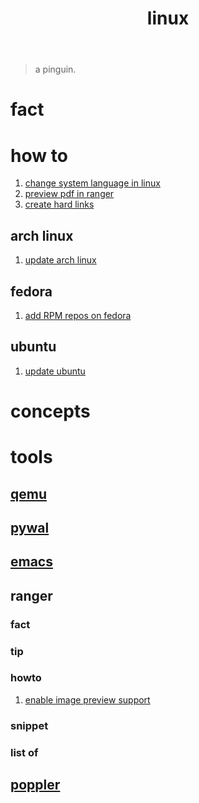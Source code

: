 :PROPERTIES:
:ID:       dc704116-8fd7-4969-943d-a783aac1a279
:END:
#+title: linux
#+filetags: :what_is:

#+begin_quote
a pinguin.
#+end_quote

* fact
:PROPERTIES:
:ID:       f6de9904-b7eb-412d-ab8c-dd2b1bcfb3b0
:END:
* how to
:PROPERTIES:
:ID:       5bf9919c-3fea-4ac1-b659-553f0ed8b909
:END:
1. [[id:35b87b25-fbc5-4353-9b49-4f7af448e72d][change system language in linux]]
2. [[id:4e348a7c-620b-4fc3-8b87-a01a32b034c2][preview pdf in ranger]]
3. [[id:8a713353-1c51-446a-8e55-e438dea63160][create hard links]]
** arch linux
:PROPERTIES:
:ID:       44606af5-91d8-4265-8124-973b485bef4d
:END:
1. [[id:c2bee7e6-1b0d-41a8-b07e-c505dec79849][update arch linux]]
** fedora
:PROPERTIES:
:ID:       e8abb665-979b-4e87-ab69-e8b1726e4369
:END:
1. [[id:1579fa09-052b-4fa3-924e-ae86c8e2ee3f][add RPM repos on fedora]]
** ubuntu
:PROPERTIES:
:ID:       12e2e52b-4a24-46b0-8ffb-ab8f315b7c4c
:END:
1. [[id:d371afcc-1a66-48e6-9e9c-a9e2517bd31b][update ubuntu]]

* concepts
:PROPERTIES:
:ID:       1160c252-7a86-4089-b484-87379df7c736
:END:
* tools
:PROPERTIES:
:ID:       71ca3fcd-1ae8-4182-aeb3-1b4b347b6b52
:END:
** [[id:55bd51b4-57e2-49d0-aa4f-a60f877dd402][qemu]]
:PROPERTIES:
:ID:       8e50e9cd-05d2-4830-b401-ff1250bb3df5
:END:
** [[id:9ac94be1-f59c-4e4b-b30f-19e125b0ceba][pywal]]
:PROPERTIES:
:ID:       46a9fddb-3940-4be8-a3f0-519e03d83d52
:END:
** [[id:57b6b95f-28d5-49d2-90d7-f28bf9c613a6][emacs]]
:PROPERTIES:
:ID:       d3d45e23-82b2-40f9-a44d-a140c4ba169e
:END:
** ranger
:PROPERTIES:
:ID:       42223d59-d496-4841-9533-68173ad32084
:END:
*** fact
:PROPERTIES:
:ID:       a1bb7c8d-8b01-46b3-a0ce-5049e25802e3
:END:
*** tip
:PROPERTIES:
:ID:       2b662532-f013-4c66-b5aa-7798a42373ed
:END:
*** howto
:PROPERTIES:
:ID:       2a6c6c0e-ec85-4804-8e2b-8020c67fcb83
:END:
**** [[id:cd61254e-f734-45b9-9fec-61e1d92c791c][enable image preview support]]
:PROPERTIES:
:ID:       250123fe-1cb1-4507-8a66-0892c1c64691
:END:
*** snippet
:PROPERTIES:
:ID:       f5995ad5-1676-4834-a30c-2d1d88ae8a33
:END:
*** list of
:PROPERTIES:
:ID:       5277a261-e405-44fc-bbec-c87cc4c16e17
:END:
** [[id:a9b412d1-462f-4e73-a541-574fb65c2bd7][poppler]]
:PROPERTIES:
:ID:       edb2e87f-2723-427d-8c94-3fb75701b15e
:END:
